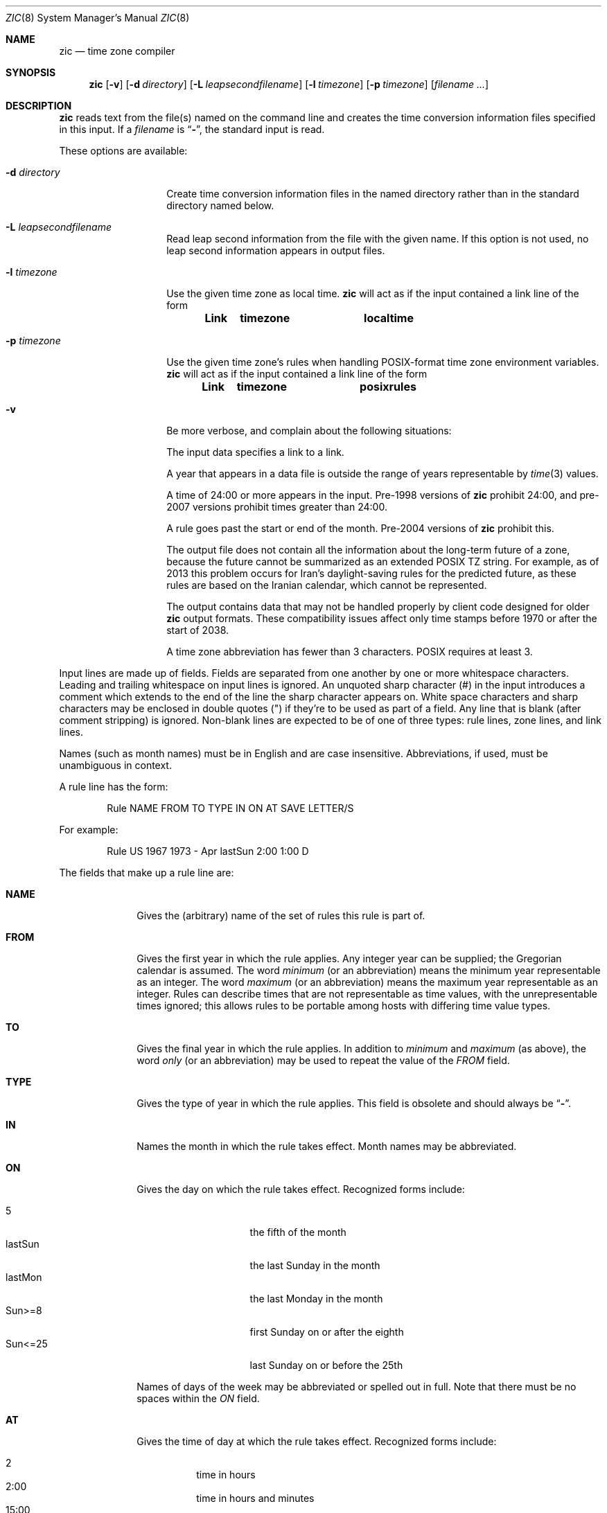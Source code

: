 .\"	$OpenBSD: zic.8,v 1.7 2025/06/23 13:53:11 millert Exp $
.Dd $Mdocdate: June 23 2025 $
.Dt ZIC 8
.Os
.Sh NAME
.Nm zic
.Nd time zone compiler
.Sh SYNOPSIS
.Nm zic
.Bk -words
.Op Fl v
.Op Fl d Ar directory
.Op Fl L Ar leapsecondfilename
.Op Fl l Ar timezone
.Op Fl p Ar timezone
.Op Ar filename ...
.Ek
.Sh DESCRIPTION
.Nm
reads text from the file(s) named on the command line
and creates the time conversion information files specified in this input.
If a
.Ar filename
is
.Dq Fl ,
the standard input is read.
.Pp
These options are available:
.Bl -tag -width "-d directory"
.It Fl d Ar directory
Create time conversion information files in the named directory rather than
in the standard directory named below.
.It Fl L Ar leapsecondfilename
Read leap second information from the file with the given name.
If this option is not used,
no leap second information appears in output files.
.It Fl l Ar timezone
Use the given time zone as local time.
.Nm
will act as if the input contained a link line of the form
.Pp
.Dl Link	timezone		localtime
.It Fl p Ar timezone
Use the given time zone's rules when handling POSIX-format
time zone environment variables.
.Nm
will act as if the input contained a link line of the form
.Pp
.Dl Link	timezone		posixrules
.It Fl v
Be more verbose, and complain about the following situations:
.Pp
The input data specifies a link to a link.
.Pp
A year that appears in a data file is outside the range
of years representable by
.Xr time 3
values.
.Pp
A time of 24:00 or more appears in the input.
Pre-1998 versions of
.Nm
prohibit 24:00, and pre-2007 versions prohibit times greater than 24:00.
.Pp
A rule goes past the start or end of the month.
Pre-2004 versions of
.Nm
prohibit this.
.Pp
The output file does not contain all the information about the
long-term future of a zone, because the future cannot be summarized as
an extended POSIX TZ string.
For example, as of 2013 this problem
occurs for Iran's daylight-saving rules for the predicted future, as
these rules are based on the Iranian calendar, which cannot be
represented.
.Pp
The output contains data that may not be handled properly by client
code designed for older
.Nm
output formats.
These compatibility issues affect only time stamps
before 1970 or after the start of 2038.
.Pp
A time zone abbreviation has fewer than 3 characters.
POSIX requires at least 3.
.El
.Pp
Input lines are made up of fields.
Fields are separated from one another by one or more whitespace characters.
Leading and trailing whitespace on input lines is ignored.
An unquoted sharp character (#) in the input introduces a comment which extends
to the end of the line the sharp character appears on.
White space characters and sharp characters may be enclosed in double quotes
(") if they're to be used as part of a field.
Any line that is blank (after comment stripping) is ignored.
Non-blank lines are expected to be of one of three types:
rule lines, zone lines, and link lines.
.Pp
Names (such as month names) must be in English and are case insensitive.
Abbreviations, if used, must be unambiguous in context.
.Pp
A rule line has the form:
.Bd -literal -offset indent
Rule  NAME  FROM  TO    TYPE  IN    ON       AT    SAVE  LETTER/S
.Ed
.Pp
For example:
.Bd -literal -offset indent
Rule  US    1967  1973  -     Apr   lastSun  2:00  1:00  D
.Ed
.Pp
The fields that make up a rule line are:
.Bl -tag -width "LETTER/S"
.It Cm NAME
Gives the (arbitrary) name of the set of rules this rule is part of.
.It Cm FROM
Gives the first year in which the rule applies.
Any integer year can be supplied; the Gregorian calendar is assumed.
The word
.Em minimum
(or an abbreviation) means the minimum year representable as an integer.
The word
.Em maximum
(or an abbreviation) means the maximum year representable as an integer.
Rules can describe times that are not representable as time values,
with the unrepresentable times ignored; this allows rules to be portable
among hosts with differing time value types.
.It Cm TO
Gives the final year in which the rule applies.
In addition to
.Em minimum
and
.Em maximum
(as above),
the word
.Em only
(or an abbreviation)
may be used to repeat the value of the
.Em FROM
field.
.It Cm TYPE
Gives the type of year in which the rule applies.
This field is obsolete and should always be
.Dq Fl .
.It Cm IN
Names the month in which the rule takes effect.
Month names may be abbreviated.
.It Cm ON
Gives the day on which the rule takes effect.
Recognized forms include:
.Pp
.Bl -tag -width "SunXX25" -compact -offset indent
.It 5
the fifth of the month
.It lastSun
the last Sunday in the month
.It lastMon
the last Monday in the month
.It Sun>=8
first Sunday on or after the eighth
.It Sun<=25
last Sunday on or before the 25th
.El
.Pp
Names of days of the week may be abbreviated or spelled out in full.
Note that there must be no spaces within the
.Em ON
field.
.It Cm AT
Gives the time of day at which the rule takes effect.
Recognized forms include:
.Pp
.Bl -tag -width "1:28:14" -compact -offset indent
.It 2
time in hours
.It 2:00
time in hours and minutes
.It 15:00
24-hour format time (for times after noon)
.It 1:28:14
time in hours, minutes, and seconds
.It \&-
equivalent to 0
.El
.Pp
where hour 0 is midnight at the start of the day,
and hour 24 is midnight at the end of the day.
Any of these forms may be followed by the letter
.Em w
if the given time is local
.Dq wall clock
time,
.Em s
if the given time is local
.Dq standard
time, or
.Em u
(or
.Em g
or
.Em z )
if the given time is universal time;
in the absence of an indicator,
wall clock time is assumed.
.It Cm SAVE
Gives the amount of time to be added to local standard time when the rule is in
effect.
This field has the same format as the
.Em AT
field
(although, of course, the
.Em w
and
.Em s
suffixes are not used).
.It Cm LETTER/S
Gives the
.Dq variable part
(for example, the
.Dq S
or
.Dq D
in
.Dq EST
or
.Dq EDT )
of time zone abbreviations to be used when this rule is in effect.
If this field is
.Dq \- ,
the variable part is null.
.El
.Pp
A zone line has the form:
.Bd -literal -offset 3n
Zone NAME GMTOFF RULES/SAVE FORMAT [UNTILYEAR [MONTH [DAY [TIME]]]]
.Ed
.Pp
For example:
.Bd -literal -offset 3n
Zone Australia/Adelaide 9:30 Aus CST 1971 Oct 31 2:00
.Ed
.Pp
The fields that make up a zone line are:
.Bl -tag -width GMTOFF
.It Cm NAME
The name of the time zone.
This is the name used in creating the time conversion information file for the
zone.
.It Cm GMTOFF
The amount of time to add to UT to get standard time in this zone.
This field has the same format as the
.Em AT
and
.Em SAVE
fields of rule lines;
begin the field with a minus sign if time must be subtracted from UT.
.It Cm RULES/SAVE
The name of the rule(s) that apply in the time zone or,
alternately, an amount of time to add to local standard time.
If this field is
.Dq \-
then standard time always applies in the time zone.
.It Cm FORMAT
The format for time zone abbreviations in this time zone.
The pair of characters
.Em %s
is used to show where the
.Dq variable part
of the time zone abbreviation goes.
Alternately, a format can use the pair of characters
.Em %z
to stand for the UTC offset in the form
.No \(+- Ns Em hh ,
.No \(+- Ns Em hhmm ,
or
.No \(+- Ns Em hhmmss ,
using the shortest form that does not lose information, where
.Em hh ,
.Em mm ,
and
.Em ss
are the hours, minutes, and seconds east (+) or west (\(mi) of UTC.
Alternately,
a slash
.Pq \&/
separates standard and daylight abbreviations.
.It Cm UNTILYEAR [MONTH [DAY [TIME]]]
The time at which the UT offset or the rule(s) change for a location.
It is specified as a year, a month, a day, and a time of day.
If this is specified,
the time zone information is generated from the given UT offset
and rule change until the time specified.
The month, day, and time of day have the same format as the IN, ON, and AT
fields of a rule; trailing fields can be omitted, and default to the
earliest possible value for the missing fields.
.Pp
The next line must be a
.Dq continuation
line; this has the same form as a zone line except that the
string
.Dq Zone
and the name are omitted, as the continuation line will
place information starting at the time specified as the
.Dq until
information in the previous line in the file used by the previous line.
Continuation lines may contain
.Dq until
information, just as zone lines do, indicating that the next line is a further
continuation.
.El
.Pp
A link line has the form:
.Bd -literal -offset indent
Link	LINK-FROM	LINK-TO
.Ed
.Pp
For example:
.Bd -literal -offset indent
Link	Europe/Istanbul	Asia/Istanbul
.Ed
.Pp
The
.Em LINK-FROM
field should appear as the
.Em NAME
field in some zone line;
the
.Em LINK-TO
field is used as an alternate name for that zone.
.Pp
Except for continuation lines,
lines may appear in any order in the input.
However, the behavior is unspecified if multiple zone or link lines
define the same name, or if the source of one link line is the target
of another.
.Pp
Lines in the file that describes leap seconds have the following form:
.Bd -literal -offset indent
Leap	YEAR	MONTH	DAY	HH:MM:SS	CORR	R/S
.Ed
.Pp
For example:
.Bd -literal -offset indent
Leap	1974	Dec	31	23:59:60	+	S
.Ed
.Pp
The
.Em YEAR ,
.Em MONTH ,
.Em DAY ,
and
.Em HH:MM:SS
fields tell when the leap second happened.
The
.Em CORR
field
should be
.Dq +
if a second was added
or
.Dq -
if a second was skipped.
.\" There's no need to document the following, since it's impossible for more
.\" than one leap second to be inserted or deleted at a time.
.\" The C Standard is in error in suggesting the possibility.
.\" See Terry J Quinn, The BIPM and the accurate measure of time,
.\" Proc IEEE 79, 7 (July 1991), 894-905.
.\"	or
.\"	.q ++
.\"	if two seconds were added
.\"	or
.\"	.q --
.\"	if two seconds were skipped.
The
.Em R/S
field should be (an abbreviation of)
.Dq Stationary
if the leap second time given by the other fields should be interpreted as UTC
or (an abbreviation of)
.Dq Rolling
if the leap second time given by the other fields should be interpreted as
local wall clock time.
.Sh EXTENDED EXAMPLE
Here is an extended example of
.Nm
input, intended to illustrate many of its features.
.Bd -literal
# Rule	NAME	FROM	TO	TYPE	IN	ON	AT	SAVE	LETTER/S
Rule	Swiss	1941	1942	-	May	Mon>=1	1:00	1:00	S
Rule	Swiss	1941	1942	-	Oct	Mon>=1	2:00	0	-

Rule	EU	1977	1980	-	Apr	Sun>=1	1:00u	1:00	S
Rule	EU	1977	only	-	Sep	lastSun	1:00u	0	-
Rule	EU	1978	only	-	Oct	 1	1:00u	0	-
Rule	EU	1979	1995	-	Sep	lastSun	1:00u	0	-
Rule	EU	1981	max	-	Mar	lastSun	1:00u	1:00	S
Rule	EU	1996	max	-	Oct	lastSun	1:00u	0	-

# Zone	NAME		GMTOFF	RULES/SAVE	FORMAT	UNTIL
Zone	Europe/Zurich	0:34:08	-		LMT	1853 Jul 16
			0:29:46	-		BMT	1894 Jun
			1:00	Swiss		CE%sT	1981
			1:00	EU		CE%sT

Link	Europe/Zurich	Switzerland
.Ed
.Pp
In this example, the zone is named Europe/Zurich
but it has an alias as Switzerland.
This example says that Zurich was 34 minutes and 8
seconds west of UT until 1853-07-16 at 00:00, when the legal offset
was changed to 7\(de\|26\(fm\|22.50\(sd; although this works out to
0:29:45.50, the input format cannot represent fractional seconds so it
is rounded here.
After 1894-06-01 at 00:00 Swiss daylight saving rules
(defined with lines beginning with "Rule Swiss") apply,
and the UT offset became one hour.
From 1981 to the present,
EU daylight saving rules have applied,
and the UTC offset has remained at one hour.
.Pp
In 1940, daylight saving time applied from
November 2 at 00:00 to December 31 at 00:00.
In 1941 and 1942, daylight saving time applied from the first Monday
in May at 01:00 to the first Monday in October at 02:00.
The pre-1981 EU daylight-saving rules have no effect here,
but are included for completeness.
Since 1981,
daylight saving has begun on the last Sunday in March at 01:00 UTC.
Until 1995 it ended the last Sunday in September at 01:00 UTC,
but this changed to the last Sunday in October starting in 1996.
.Pp
For purposes of display,
"LMT" and "BMT" were initially used, respectively.
Since Swiss rules and later EU rules were applied,
the display name for the timezone has been CET for standard time
and CEST for daylight saving time.
.Sh FILES
.Bl -tag -width "/usr/share/zoneinfo" -compact
.It Pa /etc/localtime
link to local time zone
.It Pa /usr/share/zoneinfo
standard directory used for created files
.El
.Sh SEE ALSO
.Xr ctime 3 ,
.Xr tzfile 5 ,
.Xr zdump 8
.Sh CAVEATS
For areas with more than two types of local time,
you may need to use local standard time in the
.Em AT
field of the earliest transition time's rule to ensure that
the earliest transition time recorded in the compiled file is correct.
.Pp
If,
for a particular zone,
a clock advance caused by the start of daylight saving
coincides with and is equal to
a clock retreat caused by a change in UT offset,
.Nm
produces a single transition to daylight saving at the new UT offset
(without any change in wall clock time).
To get separate transitions
use multiple zone continuation lines
specifying transition instants using universal time.
.\" This file is in the public domain, so clarified as of
.\" 2009-05-17 by Arthur David Olson.
